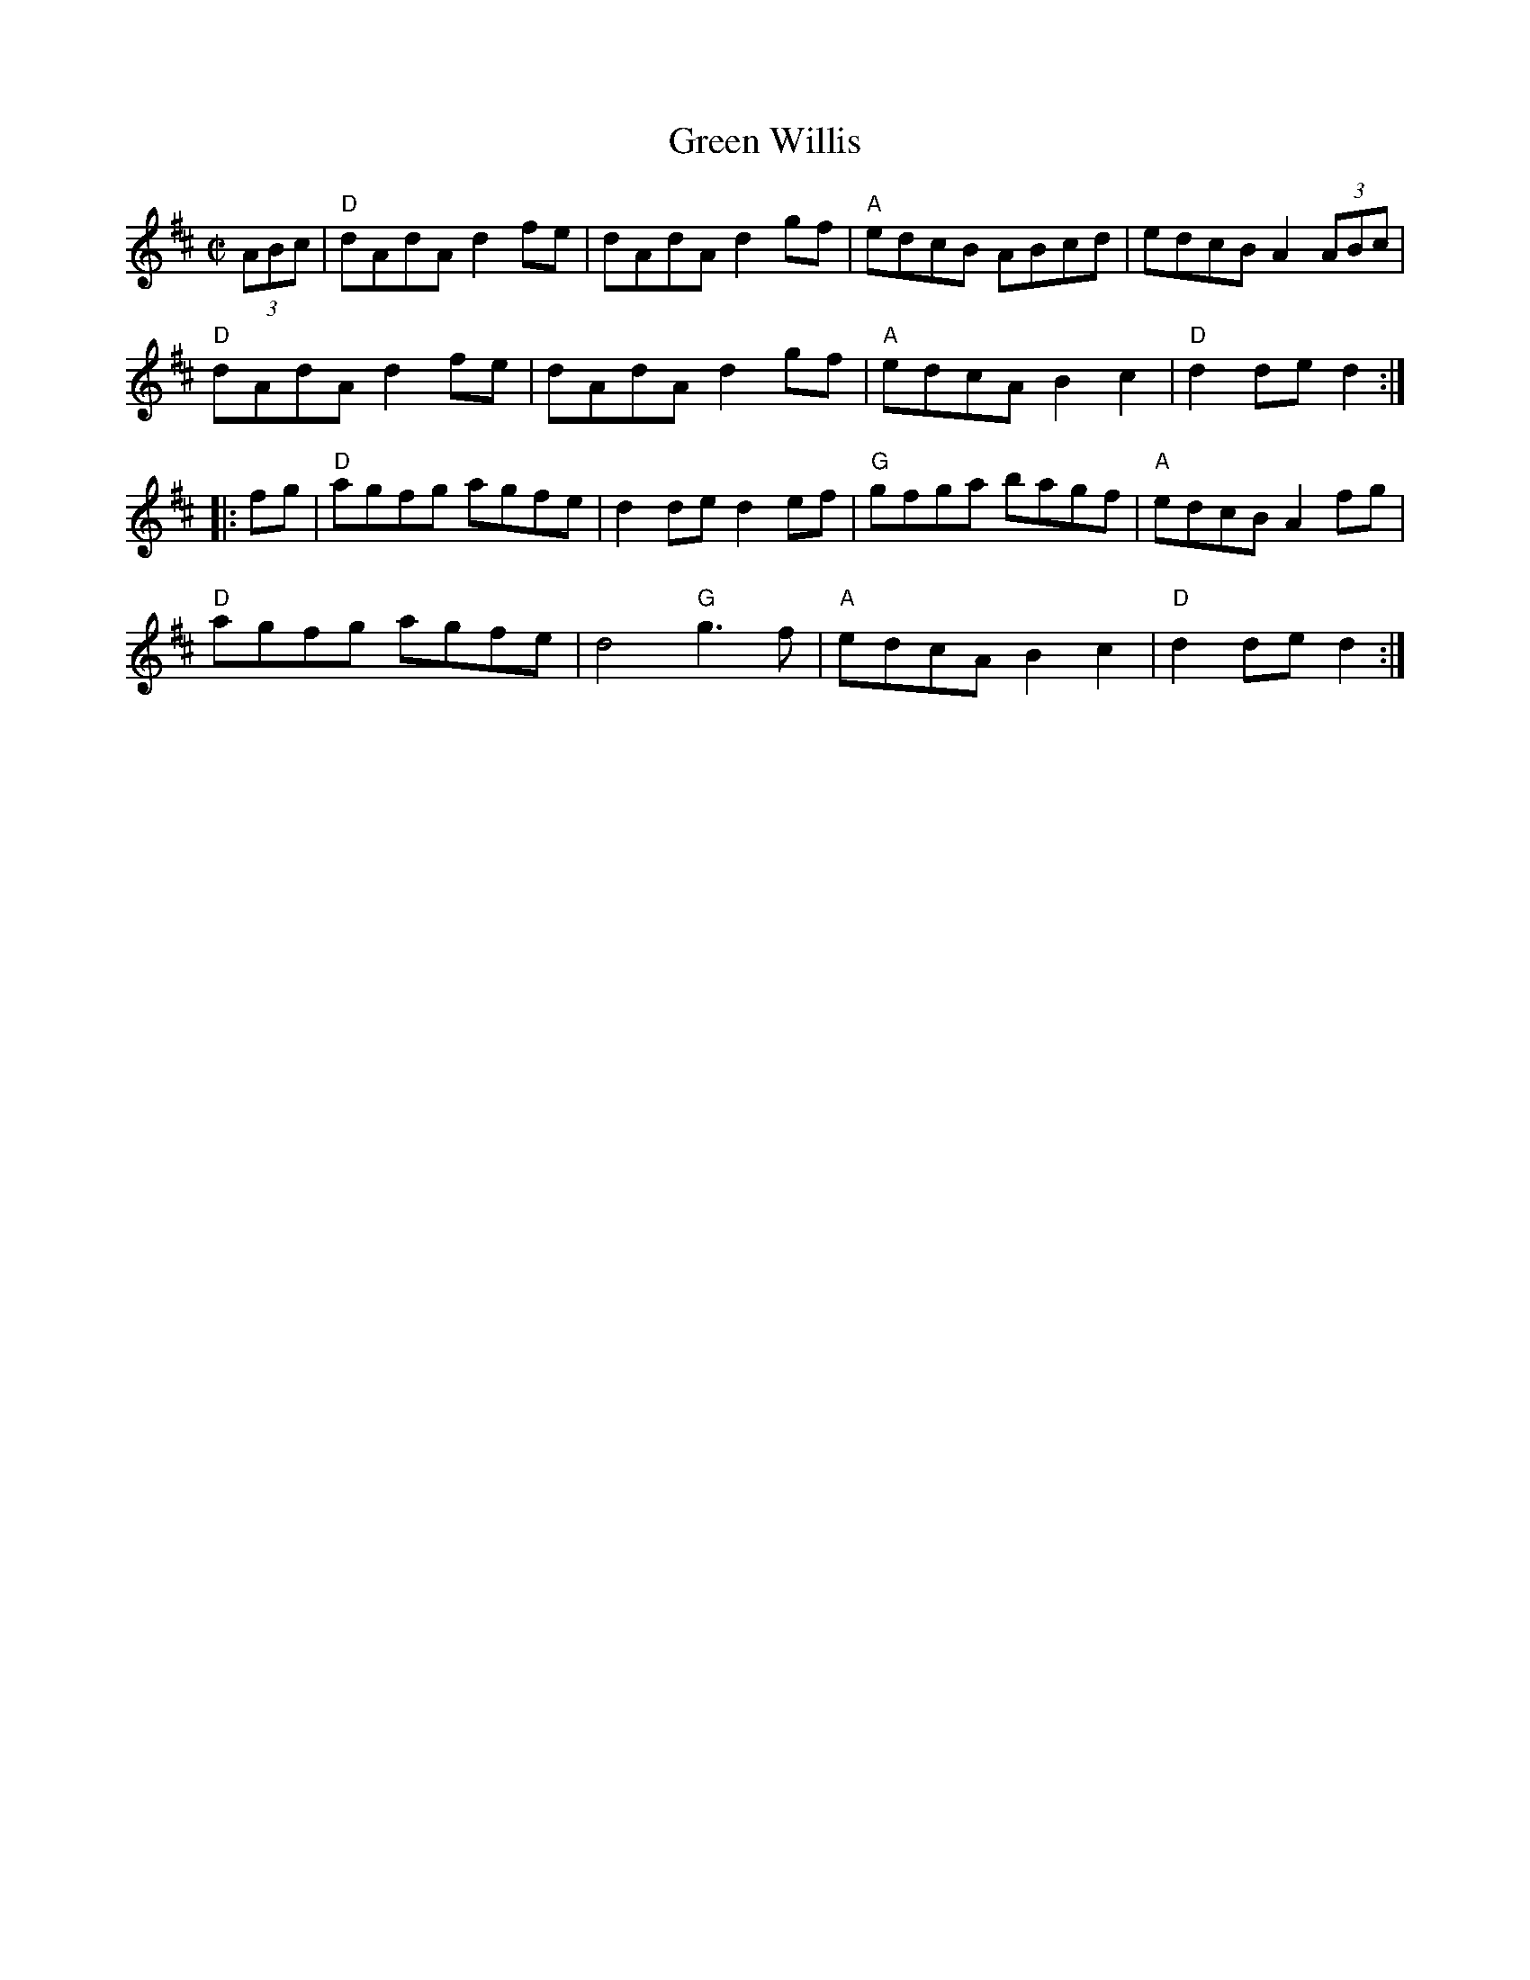 X:1
T: Green Willis
I:
M: C|
R: reel
K: D
(3ABc| "D"dAdA d2fe| dAdA d2gf| "A"edcB ABcd| edcB A2 (3ABc|
       "D"dAdA d2fe| dAdA d2gf| "A"edcA B2c2| "D"d2de d2 :|
|:fg | "D"agfg agfe| d2de d2ef| "G"gfga bagf| "A"edcB A2fg|
     "D"agfg agfe| d4 "G"g3f| "A"edcA B2c2| "D"d2de d2 :|
%
%

